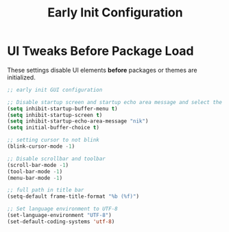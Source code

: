 #+TITLE: Early Init Configuration
#+PROPERTY: header-args :tangle ../early-init.el :results silent

* UI Tweaks Before Package Load

These settings disable UI elements *before* packages or themes are initialized.

#+begin_src emacs-lisp
;; early init GUI configuration

;; Disable startup screen and startup echo area message and select the scratch buffer by default
(setq inhibit-startup-buffer-menu t)
(setq inhibit-startup-screen t)
(setq inhibit-startup-echo-area-message "nik")
(setq initial-buffer-choice t)

;; setting cursor to not blink
(blink-cursor-mode -1)

;; Disable scrollbar and toolbar
(scroll-bar-mode -1)
(tool-bar-mode -1)
(menu-bar-mode -1)

;; full path in title bar
(setq-default frame-title-format "%b (%f)")

;; Set language environment to UTF-8
(set-language-environment "UTF-8")
(set-default-coding-systems 'utf-8)
#+end_src
